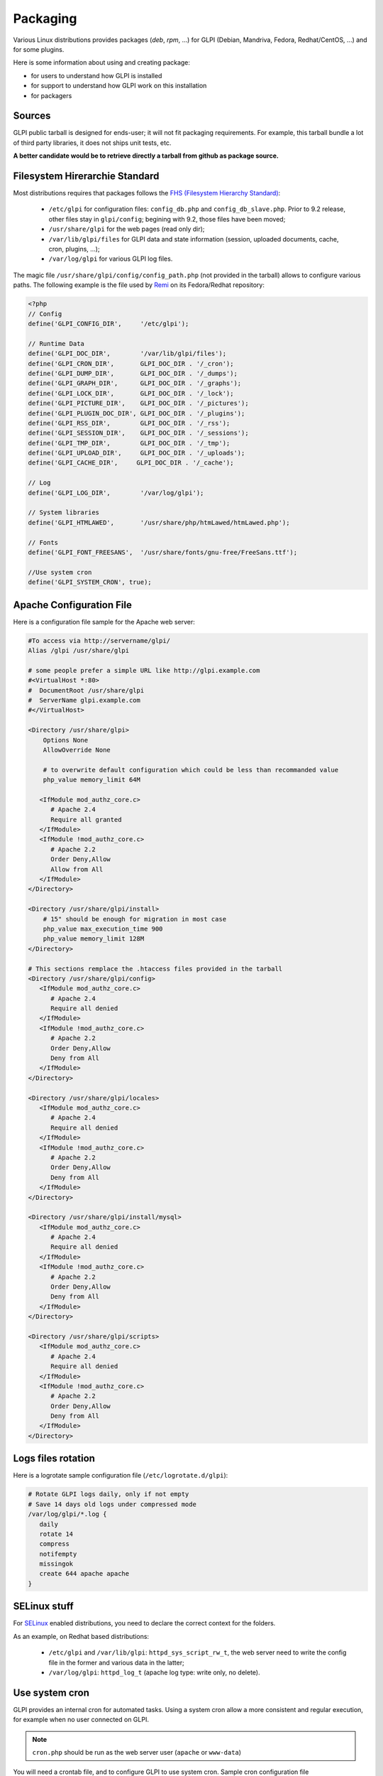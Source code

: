 Packaging
=========

Various Linux distributions provides packages (`deb`, `rpm`, ...) for GLPI (Debian, Mandriva, Fedora, Redhat/CentOS, ...) and for some plugins.

Here is some information about using and creating package:

* for users to understand how GLPI is installed
* for support to understand how GLPI work on this installation
* for packagers

Sources
-------

GLPI public tarball is designed for ends-user; it will not fit packaging requirements.
For example, this tarball bundle a lot of third party libraries, it does not ships unit tests, etc.

**A better candidate would be to retrieve directly a tarball from github as package source.**

Filesystem Hirerarchie Standard
-------------------------------

Most distributions requires that packages follows the  `FHS (Filesystem Hierarchy Standard) <http://www.pathname.com/fhs/>`_:

 * ``/etc/glpi`` for configuration files: ``config_db.php`` and ``config_db_slave.php``. Prior to 9.2 release, other files stay in ``glpi/config``; begining with 9.2, those files have been moved;
 * ``/usr/share/glpi`` for the web pages (read only dir);
 * ``/var/lib/glpi/files`` for GLPI data and state information (session, uploaded documents, cache, cron, plugins, ...);
 * ``/var/log/glpi`` for various GLPI log files.

The magic file ``/usr/share/glpi/config/config_path.php`` (not provided in the tarball) allows to configure various paths. The following example is the file used by `Remi <https://blog.remirepo.net/>`_ on its Fedora/Redhat repository:

.. code-block:: php

   <?php
   // Config
   define('GLPI_CONFIG_DIR',     '/etc/glpi');

   // Runtime Data
   define('GLPI_DOC_DIR',        '/var/lib/glpi/files');
   define('GLPI_CRON_DIR',       GLPI_DOC_DIR . '/_cron');
   define('GLPI_DUMP_DIR',       GLPI_DOC_DIR . '/_dumps');
   define('GLPI_GRAPH_DIR',      GLPI_DOC_DIR . '/_graphs');
   define('GLPI_LOCK_DIR',       GLPI_DOC_DIR . '/_lock');
   define('GLPI_PICTURE_DIR',    GLPI_DOC_DIR . '/_pictures');
   define('GLPI_PLUGIN_DOC_DIR', GLPI_DOC_DIR . '/_plugins');
   define('GLPI_RSS_DIR',        GLPI_DOC_DIR . '/_rss');
   define('GLPI_SESSION_DIR',    GLPI_DOC_DIR . '/_sessions');
   define('GLPI_TMP_DIR',        GLPI_DOC_DIR . '/_tmp');
   define('GLPI_UPLOAD_DIR',     GLPI_DOC_DIR . '/_uploads');
   define('GLPI_CACHE_DIR',     GLPI_DOC_DIR . '/_cache');

   // Log
   define('GLPI_LOG_DIR',        '/var/log/glpi');

   // System libraries
   define('GLPI_HTMLAWED',       '/usr/share/php/htmLawed/htmLawed.php');

   // Fonts
   define('GLPI_FONT_FREESANS',  '/usr/share/fonts/gnu-free/FreeSans.ttf');

   //Use system cron
   define('GLPI_SYSTEM_CRON', true);

Apache Configuration File
-------------------------

Here is a configuration file sample for the Apache web server:

.. code-block:: apacheconf

   #To access via http://servername/glpi/
   Alias /glpi /usr/share/glpi

   # some people prefer a simple URL like http://glpi.example.com
   #<VirtualHost *:80>
   #  DocumentRoot /usr/share/glpi
   #  ServerName glpi.example.com
   #</VirtualHost>

   <Directory /usr/share/glpi>
       Options None
       AllowOverride None

       # to overwrite default configuration which could be less than recommanded value
       php_value memory_limit 64M

      <IfModule mod_authz_core.c>
         # Apache 2.4
         Require all granted
      </IfModule>
      <IfModule !mod_authz_core.c>
         # Apache 2.2
         Order Deny,Allow
         Allow from All
      </IfModule>
   </Directory>

   <Directory /usr/share/glpi/install>
       # 15" should be enough for migration in most case
       php_value max_execution_time 900
       php_value memory_limit 128M
   </Directory>

   # This sections remplace the .htaccess files provided in the tarball 
   <Directory /usr/share/glpi/config>
      <IfModule mod_authz_core.c>
         # Apache 2.4
         Require all denied
      </IfModule>
      <IfModule !mod_authz_core.c>
         # Apache 2.2
         Order Deny,Allow
         Deny from All
      </IfModule>
   </Directory>

   <Directory /usr/share/glpi/locales>
      <IfModule mod_authz_core.c>
         # Apache 2.4
         Require all denied
      </IfModule>
      <IfModule !mod_authz_core.c>
         # Apache 2.2
         Order Deny,Allow
         Deny from All
      </IfModule>
   </Directory>

   <Directory /usr/share/glpi/install/mysql>
      <IfModule mod_authz_core.c>
         # Apache 2.4
         Require all denied
      </IfModule>
      <IfModule !mod_authz_core.c>
         # Apache 2.2
         Order Deny,Allow
         Deny from All
      </IfModule>
   </Directory>

   <Directory /usr/share/glpi/scripts>
      <IfModule mod_authz_core.c>
         # Apache 2.4
         Require all denied
      </IfModule>
      <IfModule !mod_authz_core.c>
         # Apache 2.2
         Order Deny,Allow
         Deny from All
      </IfModule>
   </Directory>

Logs files rotation
-------------------

Here is a logrotate sample configuration file (``/etc/logrotate.d/glpi``):

.. code-block:: none

   # Rotate GLPI logs daily, only if not empty
   # Save 14 days old logs under compressed mode
   /var/log/glpi/*.log {
      daily
      rotate 14
      compress
      notifempty
      missingok
      create 644 apache apache
   }

SELinux stuff
-------------

For `SELinux <http://en.wikipedia.org/wiki/Selinux>`_ enabled distributions, you need to declare the correct context for the folders.

As an example, on Redhat based distributions:

 * ``/etc/glpi`` and ``/var/lib/glpi``: ``httpd_sys_script_rw_t``, the web server need to write the config file in the former and various data in the latter;
 * ``/var/log/glpi``: ``httpd_log_t`` (apache log type: write only, no delete).

Use system cron
---------------

GLPI provides an internal cron for automated tasks. Using a system cron allow a more consistent and regular execution, for example when no user connected on GLPI.

.. note::

   ``cron.php`` should be run as the web server user (``apache`` or ``www-data``)

You will need a crontab file, and to configure GLPI to use system cron. Sample cron configuration file (``/etc/cron.d/glpi``):

.. code-block:: none

   # GLPI core
   # Run cron from to execute task even when no user connected
   */4 * * * * apache /usr/bin/php /usr/share/glpi/front/cron.php

To tell GLPI it must use the system crontab, simply define the ``GLPI_SYSTEM_CRON`` constant to ``true`` in the ``config_path.php`` file:

.. code-block:: php

   <?php
   //[...]

   //Use system cron
   define('GLPI_SYSTEM_CRON', true);

Using system libraries
----------------------

Since most distributions prefers the use of system libraries (maintained separately); you can't rely on the vendor directory shipped in the public tarball; nor use composer.

The way to handle third party libraries is to provide an autoload file with paths to you system libraries. You'll find all requirements from the ``composer.json`` file provided along with GLPI:

.. code-block:: php

   <?php
   $vendor = '##DATADIR##/php';
   // Dependencies from composer.json
   // "ircmaxell/password-compat"
   // => useless for php >= 5.5
   //require_once $vendor . '/password_compat/password.php';
   // "jasig/phpcas"
   require_once '##DATADIR##/pear/CAS/Autoload.php';
   // "iamcal/lib_autolink"
   require_once $vendor . '/php-iamcal-lib-autolink/autoload.php';
   // "phpmailer/phpmailer"
   require_once $vendor . '/PHPMailer/PHPMailerAutoload.php';
   // "sabre/vobject"
   require_once $vendor . '/Sabre/VObject/autoload.php';
   // "simplepie/simplepie"
   require_once $vendor . '/php-simplepie/autoloader.php';
   // "tecnickcom/tcpdf"
   require_once $vendor . '/tcpdf/tcpdf.php';
   // "zendframework/zend-cache"
   // "zendframework/zend-i18n"
   // "zendframework/zend-loader"
   require_once $vendor . '/Zend/autoload.php';
   // "zetacomponents/graph"
   require_once $vendor . '/ezc/Graph/autoloader.php';
   // "ramsey/array_column"
   // => useless for php >= 5.5
   // "michelf/php-markdown"
   require_once $vendor . '/Michelf/markdown-autoload.php';
   // "true/punycode"
   if (file_exists($vendor . '/TrueBV/autoload.php')) {
      require_once $vendor . '/TrueBV/autoload.php';
   } else {
      require_once $vendor . '/TrueBV/Punycode.php';
   }

.. note::

   In the above example, the ``##DATADIR##`` value will be replaced by the correct value (``/usr/share/php`` for instance) from the specfile using macros. Adapt with your build system possibilities.


Using system fonts rather than bundled ones
-------------------------------------------

Some distribution prefers the use of system fonts (maintained separately).

GLPI use the `FreeSans.ttf <http://www.nongnu.org/freefont/>`_ font you can configure adding in the ``config_path.php``:

.. code-block:: php

   <?php
   //[...]

   define('GLPI_FONT_FREESANS',  '/path/to/FreeSans.ttf');

Notes
-----

This informations are taken from the Fedora/EPEL spec file.

See latest version of the files:

 * `config_path.path <http://pkgs.fedoraproject.org/cgit/rpms/glpi.git/plain/glpi-9.1-config_path.php>`_
 * `nginx/glpi.conf <http://pkgs.fedoraproject.org/cgit/rpms/glpi.git/plain/glpi-nginx.conf>`_
 * `httpd/glpi.conf <http://pkgs.fedoraproject.org/cgit/rpms/glpi.git/plain/glpi-httpd.conf>`_
 * `fedora-autoloader.php <http://pkgs.fedoraproject.org/cgit/rpms/glpi.git/plain/glpi-fedora-autoloader.php>`_

Feel free to add information about other specific distribution tips.
